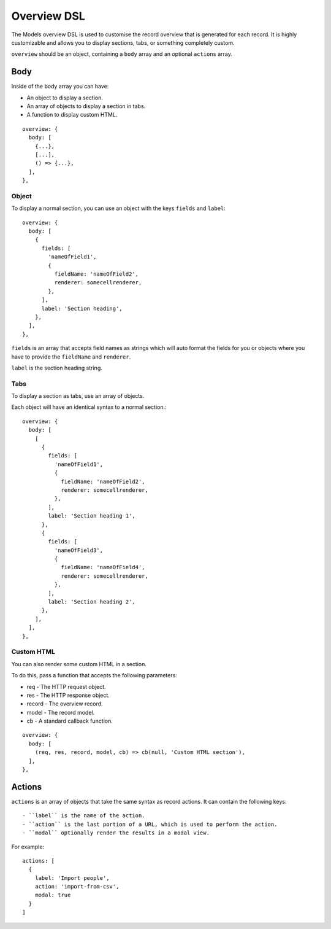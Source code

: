 .. highlight:: javascript

.. _models-overview-reference:

************
Overview DSL
************

The Models overview DSL is used to customise the record overview that is generated for each record.
It is highly customizable and allows you to display sections, tabs, or something completely custom.

``overview`` should be an object, containing a ``body`` array and an optional ``actions`` array.

====
Body
====

Inside of the body array you can have:

- An object to display a section.
- An array of objects to display a section in tabs.
- A function to display custom HTML.

::

  overview: {
    body: [
      {...},
      [...],
      () => {...},
    ],
  },

Object
======

To display a normal section, you can use an object with the keys ``fields`` and ``label``::

  overview: {
    body: [
      {
        fields: [
          'nameOfField1',
          {
            fieldName: 'nameOfField2',
            renderer: somecellrenderer,
          },
        ],
        label: 'Section heading',
      },
    ],
  },

``fields`` is an array that accepts field names as strings which will auto format the fields for you or objects where you have to provide the ``fieldName`` and ``renderer``.

``label`` is the section heading string.

Tabs
====

To display a section as tabs, use an array of objects.

Each object will have an identical syntax to a normal section.::

  overview: {
    body: [
      [
        {
          fields: [
            'nameOfField1',
            {
              fieldName: 'nameOfField2',
              renderer: somecellrenderer,
            },
          ],
          label: 'Section heading 1',
        },
        {
          fields: [
            'nameOfField3',
            {
              fieldName: 'nameOfField4',
              renderer: somecellrenderer,
            },
          ],
          label: 'Section heading 2',
        },
      ],
    ],
  },

Custom HTML
===========

You can also render some custom HTML in a section.

To do this, pass a function that accepts the following parameters:

- req - The HTTP request object.
- res - The HTTP response object.
- record - The overview record.
- model - The record model.
- cb - A standard callback function.

::

  overview: {
    body: [
      (req, res, record, model, cb) => cb(null, 'Custom HTML section'),
    ],
  },

=======
Actions
=======

``actions`` is an array of objects that take the same syntax as record actions. It can contain the following keys::

- ``label`` is the name of the action.
- ``action`` is the last portion of a URL, which is used to perform the action.
- ``modal`` optionally render the results in a modal view.

For example::

  actions: [
    {
      label: 'Import people',
      action: 'import-from-csv',
      modal: true
    }
  ]
